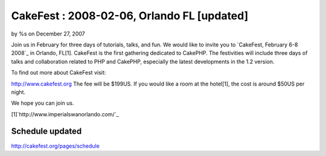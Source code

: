 CakeFest : 2008-02-06, Orlando FL [updated]
===========================================

by %s on December 27, 2007

Join us in February for three days of tutorials, talks, and fun.
We would like to invite you to `CakeFest, February 6-8 2008`_ in
Orlando, FL[1]. CakeFest is the ﬁrst gathering dedicated to CakePHP.
The festivities will include three days of talks and collaboration
related to PHP and CakePHP, especially the latest developments in the
1.2 version.

To find out more about CakeFest visit:

`http://www.cakefest.org`_
The fee will be $199US. If you would like a room at the hotel[1], the
cost is around $50US per night.

We hope you can join us.

[1]`http://www.imperialswanorlando.com/`_

Schedule updated
~~~~~~~~~~~~~~~~
`http://cakefest.org/pages/schedule`_

.. _http://www.cakefest.org: http://www.cakefest.org/
.. _http://cakefest.org/pages/schedule: http://cakefest.org/pages/schedule
.. _http://www.imperialswanorlando.com/: http://www.imperialswanorlando.com/
.. meta::
    :title: CakeFest : 2008-02-06, Orlando FL [updated]
    :description: CakePHP Article related to cakefest,News
    :keywords: cakefest,News
    :copyright: Copyright 2007 
    :category: news

